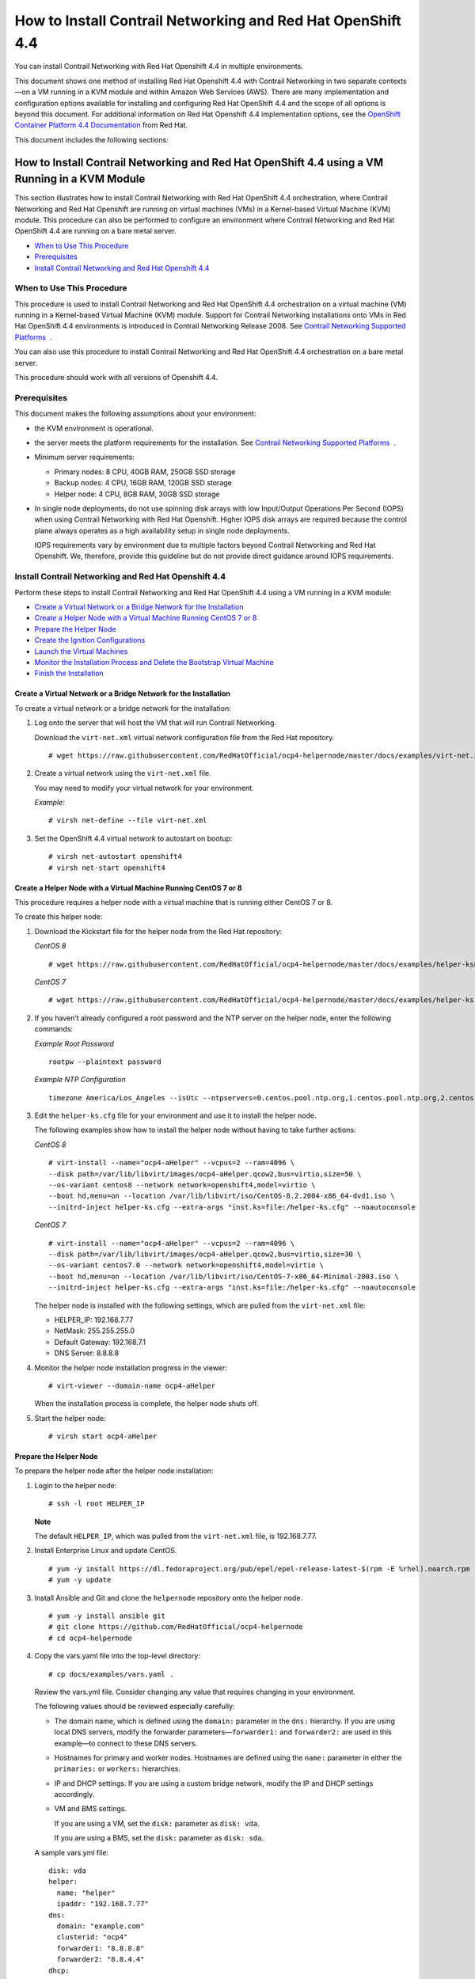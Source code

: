 .. _how-to-install-contrail-networking-and-red-hat-openshift-44:

How to Install Contrail Networking and Red Hat OpenShift 4.4
============================================================

 

.. raw:: html

   <div id="intro">

.. raw:: html

   <div class="mini-toc-intro">

You can install Contrail Networking with Red Hat Openshift 4.4 in
multiple environments.

This document shows one method of installing Red Hat Openshift 4.4 with
Contrail Networking in two separate contexts—on a VM running in a KVM
module and within Amazon Web Services (AWS). There are many
implementation and configuration options available for installing and
configuring Red Hat OpenShift 4.4 and the scope of all options is beyond
this document. For additional information on Red Hat Openshift 4.4
implementation options, see the `OpenShift Container Platform 4.4
Documentation <https://docs.openshift.com/container-platform/4.4/welcome/index.html>`__
from Red Hat.

This document includes the following sections:

.. raw:: html

   </div>

.. raw:: html

   </div>

.. _how-to-install-contrail-networking-and-red-hat-openshift-44-using-a-vm-running-in-a-kvm-module:

How to Install Contrail Networking and Red Hat OpenShift 4.4 using a VM Running in a KVM Module
-----------------------------------------------------------------------------------------------

.. raw:: html

   <div class="mini-toc-intro">

This section illustrates how to install Contrail Networking with Red Hat
OpenShift 4.4 orchestration, where Contrail Networking and Red Hat
Openshift are running on virtual machines (VMs) in a Kernel-based
Virtual Machine (KVM) module. This procedure can also be performed to
configure an environment where Contrail Networking and Red Hat OpenShift
4.4 are running on a bare metal server.

.. raw:: html

   </div>

-  `When to Use This
   Procedure <how-to-install-contrail-networking-openshift4.html#id-when-to-use-this-procedure-openshift44-kvm>`__

-  `Prerequisites <how-to-install-contrail-networking-openshift4.html#id-prerequisites-openshift44-kvm>`__

-  `Install Contrail Networking and Red Hat Openshift
   4.4 <how-to-install-contrail-networking-openshift4.html#id-installing-contrail-networking-openshift44-kvm>`__

When to Use This Procedure
~~~~~~~~~~~~~~~~~~~~~~~~~~

This procedure is used to install Contrail Networking and Red Hat
OpenShift 4.4 orchestration on a virtual machine (VM) running in a
Kernel-based Virtual Machine (KVM) module. Support for Contrail
Networking installations onto VMs in Red Hat OpenShift 4.4 environments
is introduced in Contrail Networking Release 2008. See `Contrail
Networking Supported
Platforms <https://www.juniper.net/documentation/en_US/release-independent/contrail/topics/reference/contrail-supported-platforms.pdf>`__  .

You can also use this procedure to install Contrail Networking and Red
Hat OpenShift 4.4 orchestration on a bare metal server.

This procedure should work with all versions of Openshift 4.4.

Prerequisites
~~~~~~~~~~~~~

This document makes the following assumptions about your environment:

-  the KVM environment is operational.

-  the server meets the platform requirements for the installation. See
   `Contrail Networking Supported
   Platforms <https://www.juniper.net/documentation/en_US/release-independent/contrail/topics/reference/contrail-supported-platforms.pdf>`__  .

-  Minimum server requirements:

   -  Primary nodes: 8 CPU, 40GB RAM, 250GB SSD storage

   -  Backup nodes: 4 CPU, 16GB RAM, 120GB SSD storage

   -  Helper node: 4 CPU, 8GB RAM, 30GB SSD storage

-  In single node deployments, do not use spinning disk arrays with low
   Input/Output Operations Per Second (IOPS) when using Contrail
   Networking with Red Hat Openshift. Higher IOPS disk arrays are
   required because the control plane always operates as a high
   availability setup in single node deployments.

   IOPS requirements vary by environment due to multiple factors beyond
   Contrail Networking and Red Hat Openshift. We, therefore, provide
   this guideline but do not provide direct guidance around IOPS
   requirements.

.. _install-contrail-networking-and-red-hat-openshift-44:

Install Contrail Networking and Red Hat Openshift 4.4
~~~~~~~~~~~~~~~~~~~~~~~~~~~~~~~~~~~~~~~~~~~~~~~~~~~~~

.. raw:: html

   <div class="mini-toc-intro">

Perform these steps to install Contrail Networking and Red Hat OpenShift
4.4 using a VM running in a KVM module:

.. raw:: html

   </div>

-  `Create a Virtual Network or a Bridge Network for the
   Installation <how-to-install-contrail-networking-openshift4.html#id-create-a-virtual-network>`__

-  `Create a Helper Node with a Virtual Machine Running CentOS 7 or
   8 <how-to-install-contrail-networking-openshift4.html#id-create-a-virtual-machine-running-red-hat-enterprise-linux-7-or-8>`__

-  `Prepare the Helper
   Node <how-to-install-contrail-networking-openshift4.html#id-prepare-the-helper-node>`__

-  `Create the Ignition
   Configurations <how-to-install-contrail-networking-openshift4.html#id-create-ignition-configurations>`__

-  `Launch the Virtual
   Machines <how-to-install-contrail-networking-openshift4.html#id-launch-the-virtual-machines>`__

-  `Monitor the Installation Process and Delete the Bootstrap Virtual
   Machine <how-to-install-contrail-networking-openshift4.html#id-monitoring-the-installation-process-and-deleting-the-bootstrap-virtual-machine>`__

-  `Finish the
   Installation <how-to-install-contrail-networking-openshift4.html#id-finish-the-installation>`__

Create a Virtual Network or a Bridge Network for the Installation
^^^^^^^^^^^^^^^^^^^^^^^^^^^^^^^^^^^^^^^^^^^^^^^^^^^^^^^^^^^^^^^^^

To create a virtual network or a bridge network for the installation:

1. Log onto the server that will host the VM that will run Contrail
   Networking.

   Download the ``virt-net.xml`` virtual network configuration file from
   the Red Hat repository.

   .. raw:: html

      <div id="jd0e106" class="sample" dir="ltr">

   .. raw:: html

      <div class="output" dir="ltr">

   ::

      # wget https://raw.githubusercontent.com/RedHatOfficial/ocp4-helpernode/master/docs/examples/virt-net.xml

   .. raw:: html

      </div>

   .. raw:: html

      </div>

2. Create a virtual network using the ``virt-net.xml`` file.

   You may need to modify your virtual network for your environment.

   *Example:*

   .. raw:: html

      <div id="jd0e120" class="sample" dir="ltr">

   .. raw:: html

      <div class="output" dir="ltr">

   ::

      # virsh net-define --file virt-net.xml

   .. raw:: html

      </div>

   .. raw:: html

      </div>

3. Set the OpenShift 4.4 virtual network to autostart on bootup:

   .. raw:: html

      <div id="jd0e126" class="sample" dir="ltr">

   .. raw:: html

      <div class="output" dir="ltr">

   ::

      # virsh net-autostart openshift4
      # virsh net-start openshift4

   .. raw:: html

      </div>

   .. raw:: html

      </div>

Create a Helper Node with a Virtual Machine Running CentOS 7 or 8
^^^^^^^^^^^^^^^^^^^^^^^^^^^^^^^^^^^^^^^^^^^^^^^^^^^^^^^^^^^^^^^^^

This procedure requires a helper node with a virtual machine that is
running either CentOS 7 or 8.

To create this helper node:

1. Download the Kickstart file for the helper node from the Red Hat
   repository:

   *CentOS 8*

   .. raw:: html

      <div id="jd0e146" class="sample" dir="ltr">

   .. raw:: html

      <div class="output" dir="ltr">

   ::

      # wget https://raw.githubusercontent.com/RedHatOfficial/ocp4-helpernode/master/docs/examples/helper-ks8.cfg -O helper-ks.cfg

   .. raw:: html

      </div>

   .. raw:: html

      </div>

   *CentOS 7*

   .. raw:: html

      <div id="jd0e152" class="sample" dir="ltr">

   .. raw:: html

      <div class="output" dir="ltr">

   ::

      # wget https://raw.githubusercontent.com/RedHatOfficial/ocp4-helpernode/master/docs/examples/helper-ks.cfg -O helper-ks.cfg

   .. raw:: html

      </div>

   .. raw:: html

      </div>

2. If you haven’t already configured a root password and the NTP server
   on the helper node, enter the following commands:

   *Example Root Password*

   .. raw:: html

      <div id="jd0e161" class="sample" dir="ltr">

   .. raw:: html

      <div class="output" dir="ltr">

   ::

      rootpw --plaintext password

   .. raw:: html

      </div>

   .. raw:: html

      </div>

   *Example NTP Configuration*

   .. raw:: html

      <div id="jd0e169" class="sample" dir="ltr">

   .. raw:: html

      <div class="output" dir="ltr">

   ::

      timezone America/Los_Angeles --isUtc --ntpservers=0.centos.pool.ntp.org,1.centos.pool.ntp.org,2.centos.pool.ntp.org,3.centos.pool.ntp.org

   .. raw:: html

      </div>

   .. raw:: html

      </div>

3. Edit the ``helper-ks.cfg`` file for your environment and use it to
   install the helper node.

   The following examples show how to install the helper node without
   having to take further actions:

   *CentOS 8*

   .. raw:: html

      <div id="jd0e183" class="sample" dir="ltr">

   .. raw:: html

      <div class="output" dir="ltr">

   ::

      # virt-install --name="ocp4-aHelper" --vcpus=2 --ram=4096 \
      --disk path=/var/lib/libvirt/images/ocp4-aHelper.qcow2,bus=virtio,size=50 \
      --os-variant centos8 --network network=openshift4,model=virtio \
      --boot hd,menu=on --location /var/lib/libvirt/iso/CentOS-8.2.2004-x86_64-dvd1.iso \
      --initrd-inject helper-ks.cfg --extra-args "inst.ks=file:/helper-ks.cfg" --noautoconsole

   .. raw:: html

      </div>

   .. raw:: html

      </div>

   *CentOS 7*

   .. raw:: html

      <div id="jd0e189" class="sample" dir="ltr">

   .. raw:: html

      <div class="output" dir="ltr">

   ::

      # virt-install --name="ocp4-aHelper" --vcpus=2 --ram=4096 \
      --disk path=/var/lib/libvirt/images/ocp4-aHelper.qcow2,bus=virtio,size=30 \
      --os-variant centos7.0 --network network=openshift4,model=virtio \
      --boot hd,menu=on --location /var/lib/libvirt/iso/CentOS-7-x86_64-Minimal-2003.iso \
      --initrd-inject helper-ks.cfg --extra-args "inst.ks=file:/helper-ks.cfg" --noautoconsole

   .. raw:: html

      </div>

   .. raw:: html

      </div>

   The helper node is installed with the following settings, which are
   pulled from the ``virt-net.xml`` file:

   -  HELPER_IP: 192.168.7.77

   -  NetMask: 255.255.255.0

   -  Default Gateway: 192.168.7.1

   -  DNS Server: 8.8.8.8

4. Monitor the helper node installation progress in the viewer:

   .. raw:: html

      <div id="jd0e221" class="sample" dir="ltr">

   .. raw:: html

      <div class="output" dir="ltr">

   ::

      # virt-viewer --domain-name ocp4-aHelper

   .. raw:: html

      </div>

   .. raw:: html

      </div>

   When the installation process is complete, the helper node shuts off.

5. Start the helper node:

   .. raw:: html

      <div id="jd0e229" class="sample" dir="ltr">

   .. raw:: html

      <div class="output" dir="ltr">

   ::

      # virsh start ocp4-aHelper

   .. raw:: html

      </div>

   .. raw:: html

      </div>

Prepare the Helper Node
^^^^^^^^^^^^^^^^^^^^^^^

To prepare the helper node after the helper node installation:

1. Login to the helper node:

   .. raw:: html

      <div id="jd0e244" class="sample" dir="ltr">

   .. raw:: html

      <div class="output" dir="ltr">

   ::

      # ssh -l root HELPER_IP

   .. raw:: html

      </div>

   .. raw:: html

      </div>

   **Note**

   The default ``HELPER_IP``, which was pulled from the ``virt-net.xml``
   file, is 192.168.7.77.

2. Install Enterprise Linux and update CentOS.

   .. raw:: html

      <div id="jd0e261" class="sample" dir="ltr">

   .. raw:: html

      <div class="output" dir="ltr">

   ::

      # yum -y install https://dl.fedoraproject.org/pub/epel/epel-release-latest-$(rpm -E %rhel).noarch.rpm
      # yum -y update

   .. raw:: html

      </div>

   .. raw:: html

      </div>

3. Install Ansible and Git and clone the ``helpernode`` repository onto
   the helper node.

   .. raw:: html

      <div id="jd0e270" class="sample" dir="ltr">

   .. raw:: html

      <div class="output" dir="ltr">

   ::

      # yum -y install ansible git
      # git clone https://github.com/RedHatOfficial/ocp4-helpernode
      # cd ocp4-helpernode

   .. raw:: html

      </div>

   .. raw:: html

      </div>

4. Copy the vars.yaml file into the top-level directory:

   .. raw:: html

      <div id="jd0e276" class="sample" dir="ltr">

   .. raw:: html

      <div class="output" dir="ltr">

   ::

      # cp docs/examples/vars.yaml .

   .. raw:: html

      </div>

   .. raw:: html

      </div>

   Review the vars.yml file. Consider changing any value that requires
   changing in your environment.

   The following values should be reviewed especially carefully:

   -  The domain name, which is defined using the ``domain:`` parameter
      in the ``dns:`` hierarchy. If you are using local DNS servers,
      modify the forwarder parameters—``forwarder1:`` and
      ``forwarder2:`` are used in this example—to connect to these DNS
      servers.

   -  Hostnames for primary and worker nodes. Hostnames are defined
      using the ``name:`` parameter in either the ``primaries:`` or
      ``workers:`` hierarchies.

   -  IP and DHCP settings. If you are using a custom bridge network,
      modify the IP and DHCP settings accordingly.

   -  VM and BMS settings.

      If you are using a VM, set the ``disk:`` parameter as
      ``disk: vda``.

      If you are using a BMS, set the ``disk:`` parameter as
      ``disk: sda``.

   A sample vars.yml file:

   .. raw:: html

      <div id="jd0e335" class="sample" dir="ltr">

   .. raw:: html

      <div class="output" dir="ltr">

   ::

      disk: vda
      helper:
        name: "helper"
        ipaddr: "192.168.7.77"
      dns:
        domain: "example.com"
        clusterid: "ocp4"
        forwarder1: "8.8.8.8"
        forwarder2: "8.8.4.4"
      dhcp:
        router: "192.168.7.1"
        bcast: "192.168.7.255"
        netmask: "255.255.255.0"
        poolstart: "192.168.7.10"
        poolend: "192.168.7.30"
        ipid: "192.168.7.0"
        netmaskid: "255.255.255.0"
      bootstrap:
        name: "bootstrap"
        ipaddr: "192.168.7.20"
        macaddr: "52:54:00:60:72:67"
      masters:
        - name: "master0"
          ipaddr: "192.168.7.21"
          macaddr: "52:54:00:e7:9d:67"
        - name: "master1"
          ipaddr: "192.168.7.22"
          macaddr: "52:54:00:80:16:23"
        - name: "master2"
          ipaddr: "192.168.7.23"
          macaddr: "52:54:00:d5:1c:39"
      workers:
        - name: "worker0"
          ipaddr: "192.168.7.11"
          macaddr: "52:54:00:f4:26:a1"
        - name: "worker1"
          ipaddr: "192.168.7.12"
          macaddr: "52:54:00:82:90:00"

   .. raw:: html

      </div>

   .. raw:: html

      </div>

5. Review the ``vars/main.yml`` file to ensure the file reflects the
   correct version of Red Hat OpenShift. If you need to change the Red
   Hat Openshift version in the file, change it.

   In the following sample ``main.yml`` file, Red Hat Openshift 4.4.21
   is installed:

   .. raw:: html

      <div id="jd0e349" class="sample" dir="ltr">

   .. raw:: html

      <div class="output" dir="ltr">

   ::

      ssh_gen_key: true
      install_filetranspiler: false
      staticips: false
      force_ocp_download: false
      ocp_bios: "https://mirror.openshift.com/pub/openshift-v4/dependencies/rhcos/4.4/latest/rhcos-4.4.17-x86_64-metal.x86_64.raw.gz"
      ocp_initramfs: "https://mirror.openshift.com/pub/openshift-v4/dependencies/rhcos/4.4/latest/rhcos-4.4.17-x86_64-installer-initramfs.x86_64.img"
      ocp_install_kernel: "https://mirror.openshift.com/pub/openshift-v4/dependencies/rhcos/4.4/latest/rhcos-4.4.17-x86_64-installer-kernel-x86_64"
      ocp_client: "https://mirror.openshift.com/pub/openshift-v4/clients/ocp/stable-4.4/openshift-client-linux.tar.gz"
      ocp_installer: "https://mirror.openshift.com/pub/openshift-v4/clients/ocp/stable-4.4/openshift-install-linux.tar.gz"
      helm_source: "https://get.helm.sh/helm-v3.2.4-linux-amd64.tar.gz"
      chars: (\\_|\\$|\\\|\\/|\\=|\\)|\\(|\\&|\\^|\\%|\\$|\\#|\\@|\\!|\\*)
      ppc64le: false
      chronyconfig:
        enabled: false
      setup_registry:
        deploy: false
        autosync_registry: false
        registry_image: docker.io/library/registry:2
        local_repo: "ocp4/openshift4"
        product_repo: "openshift-release-dev"
        release_name: "ocp-release"
        release_tag: "4.4.21-x86_64"

   .. raw:: html

      </div>

   .. raw:: html

      </div>

6. Run the playbook to setup the helper node:

   .. raw:: html

      <div id="jd0e355" class="sample" dir="ltr">

   .. raw:: html

      <div class="output" dir="ltr">

   ::

      # ansible-playbook -e @vars.yaml tasks/main.yml

   .. raw:: html

      </div>

   .. raw:: html

      </div>

7. After the playbook is run, gather information about your environment
   and confirm that all services are active and running:

   .. raw:: html

      <div id="jd0e361" class="sample" dir="ltr">

   .. raw:: html

      <div class="output" dir="ltr">

   ::

      # /usr/local/bin/helpernodecheck services
      Status of services:
      ===================
      Status of dhcpd svc         ->    Active: active (running) since Mon 2020-09-28 05:40:10 EDT; 33min ago
      Status of named svc         ->    Active: active (running) since Mon 2020-09-28 05:40:08 EDT; 33min ago
      Status of haproxy svc   ->    Active: active (running) since Mon 2020-09-28 05:40:08 EDT; 33min ago
      Status of httpd svc         ->    Active: active (running) since Mon 2020-09-28 05:40:10 EDT; 33min ago
      Status of tftp svc      ->    Active: active (running) since Mon 2020-09-28 06:13:34 EDT; 1s ago
      Unit local-registry.service could not be found.
      Status of local-registry svc        ->

   .. raw:: html

      </div>

   .. raw:: html

      </div>

Create the Ignition Configurations
^^^^^^^^^^^^^^^^^^^^^^^^^^^^^^^^^^

To create Ignition configurations:

1.  On your hypervisor and helper nodes, check that your NTP server is
    properly configured in the ``/etc/chrony.conf`` file:

    .. raw:: html

       <div id="jd0e382" class="sample" dir="ltr">

    .. raw:: html

       <div class="output" dir="ltr">

    ::

       chronyc tracking

    .. raw:: html

       </div>

    .. raw:: html

       </div>

    The installation fails with a
    ``X509: certificate has expired or is not yet valid`` message when
    NTP is not properly configured.

2.  Create a location to store your pull secret objects:

    .. raw:: html

       <div id="jd0e393" class="sample" dir="ltr">

    .. raw:: html

       <div class="output" dir="ltr">

    ::

       # mkdir -p ~/.openshift

    .. raw:: html

       </div>

    .. raw:: html

       </div>

3.  From `Get Started with Openshift <https://www.openshift.com/try>`__
    website, download your pull secret and save it in the
    ``~/.openshift/pull-secret`` directory.

    .. raw:: html

       <div id="jd0e405" class="sample" dir="ltr">

    .. raw:: html

       <div class="output" dir="ltr">

    ::

       # ls -1 ~/.openshift/pull-secret
       /root/.openshift/pull-secret

    .. raw:: html

       </div>

    .. raw:: html

       </div>

4.  An SSH key is created for you in the ``~/.ssh/helper_rsa`` directory
    after completing the previous step. You can use this key or create a
    unique key for authentication.

    .. raw:: html

       <div id="jd0e414" class="sample" dir="ltr">

    .. raw:: html

       <div class="output" dir="ltr">

    ::

       # ls -1 ~/.ssh/helper_rsa
       /root/.ssh/helper_rsa

    .. raw:: html

       </div>

    .. raw:: html

       </div>

5.  Create an installation directory.

    .. raw:: html

       <div id="jd0e420" class="sample" dir="ltr">

    .. raw:: html

       <div class="output" dir="ltr">

    ::

       # mkdir ~/ocp4
       # cd ~/ocp4

    .. raw:: html

       </div>

    .. raw:: html

       </div>

6.  Create an install-config.yaml file.

    An example file:

    .. raw:: html

       <div id="jd0e428" class="sample" dir="ltr">

    .. raw:: html

       <div class="output" dir="ltr">

    ::

       # cat <<EOF > install-config.yaml
       apiVersion: v1
       baseDomain: example.com
       compute:
       - hyperthreading: Disabled
         name: worker
         replicas: 0
       controlPlane:
         hyperthreading: Disabled
         name: master
         replicas: 3
       metadata:
         name: ocp4
       networking:
         clusterNetworks:
         - cidr: 10.254.0.0/16
           hostPrefix: 24
         networkType: Contrail
         serviceNetwork:
         - 172.30.0.0/16
       platform:
         none: {}
       pullSecret: '$(< ~/.openshift/pull-secret)'
       sshKey: '$(< ~/.ssh/helper_rsa.pub)'
       EOF

    .. raw:: html

       </div>

    .. raw:: html

       </div>

7.  Create the installation manifests:

    .. raw:: html

       <div id="jd0e434" class="sample" dir="ltr">

    .. raw:: html

       <div class="output" dir="ltr">

    ::

       # openshift-install create manifests

    .. raw:: html

       </div>

    .. raw:: html

       </div>

8.  Set the mastersSchedulable: variable to false in the
    ``manifests/cluster-scheduler-02-config.yml`` file.

    .. raw:: html

       <div id="jd0e449" class="sample" dir="ltr">

    .. raw:: html

       <div class="output" dir="ltr">

    ::

       # sed -i 's/mastersSchedulable: true/mastersSchedulable: false/g' manifests/cluster-scheduler-02-config.yml

    .. raw:: html

       </div>

    .. raw:: html

       </div>

    A sample cluster-scheduler-02-config.yml file after this
    configuration change:

    .. raw:: html

       <div id="jd0e457" class="sample" dir="ltr">

    .. raw:: html

       <div class="output" dir="ltr">

    ::

       # cat manifests/cluster-scheduler-02-config.yml
       apiVersion: config.openshift.io/v1
       kind: Scheduler
       metadata:
         creationTimestamp: null
         name: cluster
       spec:
         mastersSchedulable: false
         policy:
           name: ""
       status: {}

    .. raw:: html

       </div>

    .. raw:: html

       </div>

    This configuration change is needed to prevent pods from being
    scheduled on control plane machines.

9.  Clone the contrail operator repository:

    .. raw:: html

       <div id="jd0e465" class="sample" dir="ltr">

    .. raw:: html

       <div class="output" dir="ltr">

    ::

       # git clone https://github.com/Juniper/contrail-operator.git
       # git checkout R2008

    .. raw:: html

       </div>

    .. raw:: html

       </div>

10. Create the Contrail operator configuration file.

    Example:

    .. raw:: html

       <div id="jd0e473" class="sample" dir="ltr">

    .. raw:: html

       <div class="output" dir="ltr">

    ::

       # cat <<EOF > config_contrail_operator.yaml
       CONTRAIL_VERSION=2008.121
       CONTRAIL_REGISTRY=hub.juniper.net/contrail
       DOCKER_CONFIG=<this_needs_to_be_generated>
       EOF

    .. raw:: html

       </div>

    .. raw:: html

       </div>

    where:

    -  ``CONTRAIL_VERSION`` is the Contrail Networking container tag of
       the version of Contrail Networking that you are downloading.

       This procedure is initially supported in Contrail Networking
       Release 2008. You can obtain the Contrail Networking container
       tags for all Contrail Networking 20 releases in `README Access to
       Contrail Networking Registry
       20XX </documentation/en_US/contrail20/information-products/topic-collections/release-notes/readme-contrail-20.pdf>`__  .

    -  ``CONTRAIL_REGISTRY`` is the path to the container registry. The
       default Juniper Contrail Container Registry contains the files
       needed for this installation and is located at
       ``hub.juniper.net/contrail``.

       If needed, email contrail-registry@juniper.net to obtain your
       username and password credentials to access the Contrail
       Container registry.

    -  ``DOCKER_CONFIG`` is the registry secret credential. Set the
       ``DOCKER_CONFIG`` to registry secret with proper data in base64.

       **Note**

       You can create base64 encoded values using a script. See
       `DOCKER_CONFIG
       generate <https://github.com/Juniper/contrail-operator/tree/master/deploy/openshift/tools/docker-config-generate>`__.

       To start the script:

       .. raw:: html

          <div id="jd0e518" class="sample" dir="ltr">

       .. raw:: html

          <div class="output" dir="ltr">

       ::

          # ./contrail-operator/deploy/openshift/tools/docker-config-generate/generate-docker-config.sh

       .. raw:: html

          </div>

       .. raw:: html

          </div>

       You can copy output generated from the script and use it as the
       ``DOCKER_CONFIG`` value in this file.

11. Install Contrail manifests:

    .. raw:: html

       <div id="jd0e529" class="sample" dir="ltr">

    .. raw:: html

       <div class="output" dir="ltr">

    ::

       # ./contrail-operator/deploy/openshift/install-manifests.sh --dir ./ --config ./config_contrail_operator.yaml

    .. raw:: html

       </div>

    .. raw:: html

       </div>

12. If your environment has to use a specific NTP server, set the
    environment using the steps in the `Openshift 4.x Chrony
    Configuration <https://github.com/Juniper/contrail-operator/blob/R2008/deploy/openshift/docs/chrony-ntp-configuration.md>`__
    document.

13. Generate the Ignition configurations:

    .. raw:: html

       <div id="jd0e541" class="sample" dir="ltr">

    .. raw:: html

       <div class="output" dir="ltr">

    ::

       # openshift-install create ignition-configs

    .. raw:: html

       </div>

    .. raw:: html

       </div>

14. Copy the Ignition files in the Ignition directory for the webserver:

    .. raw:: html

       <div id="jd0e547" class="sample" dir="ltr">

    .. raw:: html

       <div class="output" dir="ltr">

    ::

       # cp ~/ocp4/*.ign /var/www/html/ignition/
       # restorecon -vR /var/www/html/
       # restorecon -vR /var/lib/tftpboot/
       # chmod o+r /var/www/html/ignition/*.ign

    .. raw:: html

       </div>

    .. raw:: html

       </div>

Launch the Virtual Machines
^^^^^^^^^^^^^^^^^^^^^^^^^^^

To launch the virtual machines:

1. From the hypervisor, use PXE booting to launch the virtual machine or
   machines. If you are using a bare metal server, use PXE booting to
   boot the servers.

2. Launch the bootstrap virtual machine:

   .. raw:: html

      <div id="jd0e565" class="sample" dir="ltr">

   .. raw:: html

      <div class="output" dir="ltr">

   ::

      # virt-install --pxe --network bridge=openshift4 --mac=52:54:00:60:72:67 --name ocp4-bootstrap --ram=8192 --vcpus=4 --os-variant rhel8.0 --disk path=/var/lib/libvirt/images/ocp4-bootstrap.qcow2,size=120 --vnc

   .. raw:: html

      </div>

   .. raw:: html

      </div>

   The following actions occur as a result of this step:

   -  a bootstrap node virtual machine is created.

   -  the bootstrap node VM is connected to the PXE server. The PXE
      server is our helper node.

   -  an IP address is assigned from DHCP.

   -  A Red Hat Enterprise Linux CoreOS (RHCOS) image is downloaded from
      the HTTP server.

   The ignition file is embedded at the end of the installation process.

3. Use SSH to run the helper RSA:

   .. raw:: html

      <div id="jd0e588" class="sample" dir="ltr">

   .. raw:: html

      <div class="output" dir="ltr">

   ::

      # ssh -i ~/.ssh/helper_rsa core@192.168.7.20

   .. raw:: html

      </div>

   .. raw:: html

      </div>

4. Review the logs:

   .. raw:: html

      <div id="jd0e594" class="sample" dir="ltr">

   .. raw:: html

      <div class="output" dir="ltr">

   ::

      journalctl -f

   .. raw:: html

      </div>

   .. raw:: html

      </div>

5. On the bootstrap node, a temporary etcd and bootkube is created.

   You can monitor these services when they are running by entering the
   sudo crictl ps command.

   .. raw:: html

      <div id="jd0e605" class="sample" dir="ltr">

   .. raw:: html

      <div class="output" dir="ltr">

   ::

      [core@bootstrap ~]$ sudo crictl ps
      CONTAINER      IMAGE         CREATED             STATE    NAME                            POD ID
      33762f4a23d7d  976cc3323...  54 seconds ago      Running  manager                         29a...
      ad6f2453d7a16  86694d2cd...  About a minute ago  Running  kube-apiserver-insecure-readyz  4cd...
      3bbdf4176882f  quay.io/...   About a minute ago  Running  kube-scheduler                  b3e...
      57ad52023300e  quay.io/...   About a minute ago  Running  kube-controller-manager         596...
      a1dbe7b8950da  quay.io/...   About a minute ago  Running  kube-apiserver                  4cd...
      5aa7a59a06feb  quay.io/...   About a minute ago  Running  cluster-version-operator        3ab...
      ca45790f4a5f6  099c2a...     About a minute ago  Running  etcd-metrics                    081...
      e72fb8aaa1606  quay.io/...   About a minute ago  Running  etcd-member                     081...
      ca56bbf2708f7  1ac19399...   About a minute ago  Running  machine-config-server           c11...

   .. raw:: html

      </div>

   .. raw:: html

      </div>

   **Note**

   Output modified for readability.

6. From the hypervisor, launch the VMs on the primary nodes:

   .. raw:: html

      <div id="jd0e617" class="sample" dir="ltr">

   .. raw:: html

      <div class="output" dir="ltr">

   ::

      # virt-install --pxe --network bridge=openshift4 --mac=52:54:00:e7:9d:67 --name ocp4-master0 --ram=40960 --vcpus=8 --os-variant rhel8.0 --disk path=/var/lib/libvirt/images/ocp4-master0.qcow2,size=250 --vnc
      # virt-install --pxe --network bridge=openshift4 --mac=52:54:00:80:16:23 --name ocp4-master1 --ram=40960 --vcpus=8 --os-variant rhel8.0 --disk path=/var/lib/libvirt/images/ocp4-master1.qcow2,size=250 --vnc
      # virt-install --pxe --network bridge=openshift4 --mac=52:54:00:d5:1c:39 --name ocp4-master2 --ram=40960 --vcpus=8 --os-variant rhel8.0 --disk path=/var/lib/libvirt/images/ocp4-master2.qcow2,size=250 --vnc

   .. raw:: html

      </div>

   .. raw:: html

      </div>

   You can login to the primary nodes from the helper node after the
   primary nodes have been provisioned:

   .. raw:: html

      <div id="jd0e622" class="sample" dir="ltr">

   .. raw:: html

      <div class="output" dir="ltr">

   ::

      # ssh -i ~/.ssh/helper_rsa core@192.168.7.21
      # ssh -i ~/.ssh/helper_rsa core@192.168.7.22
      # ssh -i ~/.ssh/helper_rsa core@192.168.7.23

   .. raw:: html

      </div>

   .. raw:: html

      </div>

   Enter the sudo crictl ps at any point to monitor pod creation as the
   VMs are launching.

Monitor the Installation Process and Delete the Bootstrap Virtual Machine
^^^^^^^^^^^^^^^^^^^^^^^^^^^^^^^^^^^^^^^^^^^^^^^^^^^^^^^^^^^^^^^^^^^^^^^^^

To monitor the installation process:

1. From the helper node, navigate to the ``~/ocp4`` directory.

2. Track the install process log:

   .. raw:: html

      <div id="jd0e648" class="sample" dir="ltr">

   .. raw:: html

      <div class="output" dir="ltr">

   ::

      # openshift-install wait-for bootstrap-complete --log-level debug

   .. raw:: html

      </div>

   .. raw:: html

      </div>

   Look for the ``DEBUG Bootstrap status: complete`` and the
   ``INFO It is now safe to remove the bootstrap resources`` messages to
   confirm that the installation is complete.

   .. raw:: html

      <div id="jd0e659" class="sample" dir="ltr">

   .. raw:: html

      <div class="output" dir="ltr">

   ::

      INFO Waiting up to 30m0s for the Kubernetes API at https://api.ocp4.example.com:6443...
      INFO API v1.13.4+838b4fa up
      INFO Waiting up to 30m0s for bootstrapping to complete...
      DEBUG Bootstrap status: complete
      INFO It is now safe to remove the bootstrap resources

   .. raw:: html

      </div>

   .. raw:: html

      </div>

   Do not proceed to the next step until you see these messages.

3. From the hypervisor, delete the bootstrap VM and launch the worker
   nodes.

   .. raw:: html

      <div id="jd0e672" class="sample" dir="ltr">

   .. raw:: html

      <div class="output" dir="ltr">

   ::

      # virt-install --pxe --network bridge=openshift4 --mac=52:54:00:f4:26:a1 --name ocp4-worker0 --ram=16384 --vcpus=4 --os-variant rhel8.0 --disk path=/var/lib/libvirt/images/ocp4-worker0.qcow2,size=120 --vnc

      # virt-install --pxe --network bridge=openshift4 --mac=52:54:00:82:90:00 --name ocp4-worker1 --ram=16384 --vcpus=4 --os-variant rhel8.0 --disk path=/var/lib/libvirt/images/ocp4-worker1.qcow2,size=120 --vnc

   .. raw:: html

      </div>

   .. raw:: html

      </div>

Finish the Installation
^^^^^^^^^^^^^^^^^^^^^^^

To finish the installation:

1. Login to your Kubernetes cluster:

   .. raw:: html

      <div id="jd0e687" class="sample" dir="ltr">

   .. raw:: html

      <div class="output" dir="ltr">

   ::

      # export KUBECONFIG=/root/ocp4/auth/kubeconfig

   .. raw:: html

      </div>

   .. raw:: html

      </div>

2. Your installation might be waiting for worker nodes to approve the
   certificate signing request (CSR). The machineconfig node approval
   operator typically handles CSR approval.

   CSR approval, however, sometimes has to be performed manually.

   To check pending CSRs:

   .. raw:: html

      <div id="jd0e697" class="sample" dir="ltr">

   .. raw:: html

      <div class="output" dir="ltr">

   ::

      # oc get csr

   .. raw:: html

      </div>

   .. raw:: html

      </div>

   To approve all pending CSRs:

   .. raw:: html

      <div id="jd0e702" class="sample" dir="ltr">

   .. raw:: html

      <div class="output" dir="ltr">

   ::

      # oc get csr -o go-template='{{range .items}}{{if not .status}}{{.metadata.name}}{{"\n"}}{{end}}{{end}}' | xargs oc adm certificate approve

   .. raw:: html

      </div>

   .. raw:: html

      </div>

   You may have to approve all pending CSRs multiple times, depending on
   the number of worker nodes in your environment and other factors.

   To monitor incoming CSRs:

   .. raw:: html

      <div id="jd0e709" class="sample" dir="ltr">

   .. raw:: html

      <div class="output" dir="ltr">

   ::

      # watch -n5 oc get csr

   .. raw:: html

      </div>

   .. raw:: html

      </div>

   Do not move to the next step until incoming CSRs have stopped.

3. Set your cluster management state to ``Managed``:

   .. raw:: html

      <div id="jd0e720" class="sample" dir="ltr">

   .. raw:: html

      <div class="output" dir="ltr">

   ::

      # oc patch configs.imageregistry.operator.openshift.io cluster --type merge --patch '{"spec":{"managementState":"Managed"}}'

   .. raw:: html

      </div>

   .. raw:: html

      </div>

4. Setup your registry storage.

   For most environments, see `Configuring registry storage for bare
   metal <https://docs.openshift.com/container-platform/4.5/installing/installing_bare_metal/installing-bare-metal.html#registry-configuring-storage-baremetal_installing-bare-metal>`__
   in the Red Hat Openshift documentation.

   For proof of concept labs and other smaller environments, you can set
   storage to ``emptyDir``.

   .. raw:: html

      <div id="jd0e736" class="sample" dir="ltr">

   .. raw:: html

      <div class="output" dir="ltr">

   ::

      # oc patch configs.imageregistry.operator.openshift.io cluster --type merge --patch '{"spec":{"storage":{"emptyDir":{}}}}'

   .. raw:: html

      </div>

   .. raw:: html

      </div>

5. If you need to make the registry accessible:

   .. raw:: html

      <div id="jd0e742" class="sample" dir="ltr">

   .. raw:: html

      <div class="output" dir="ltr">

   ::

      # oc patch configs.imageregistry.operator.openshift.io/cluster --type merge -p '{"spec":{"defaultRoute":true}}'

   .. raw:: html

      </div>

   .. raw:: html

      </div>

6. Wait for the installation to finish:

   .. raw:: html

      <div id="jd0e748" class="sample" dir="ltr">

   .. raw:: html

      <div class="output" dir="ltr">

   ::

      # openshift-install wait-for install-complete
      INFO Waiting up to 30m0s for the cluster at https://api.ocp4.example.com:6443 to initialize...
      INFO Waiting up to 10m0s for the openshift-console route to be created...
      INFO Install complete!
      INFO To access the cluster as the system:admin user when using 'oc', run 'export KUBECONFIG=/root/ocp4/auth/kubeconfig'
      INFO Access the OpenShift web-console here: https://console-openshift-console.apps.ocp4.example.com
      INFO Login to the console with user: kubeadmin, password: XXX-XXXX-XXXX-XXXX

   .. raw:: html

      </div>

   .. raw:: html

      </div>

7. Add a user to the cluster. See `How to Add a User After Completing
   the
   Installation <how-to-install-contrail-networking-openshift4.html#id-add-a-user>`__.

.. _how-to-install-contrail-networking-and-red-hat-openshift-44-on-amazon-web-services:

How to Install Contrail Networking and Red Hat OpenShift 4.4 on Amazon Web Services
-----------------------------------------------------------------------------------

.. raw:: html

   <div class="mini-toc-intro">

Follow these procedures to install Contrail Networking and Red Hat
Openshift 4.4 on Amazon Web Services (AWS):

.. raw:: html

   </div>

-  `When to Use This
   Procedure <how-to-install-contrail-networking-openshift4.html#id-when-to-use-this-procedure-openshift44-aws>`__

-  `Prerequisites <how-to-install-contrail-networking-openshift4.html#id-prerequisites-openshift44-aws>`__

-  `Configure
   DNS <how-to-install-contrail-networking-openshift4.html#id-configure-dns>`__

-  `Configure AWS
   Credentials <how-to-install-contrail-networking-openshift4.html#id-configure-aws-credentials>`__

-  `Download the OpenShift Installer and the Command Line
   Tools <how-to-install-contrail-networking-openshift4.html#id-download-the-openshift-installer-and-the-command-line-tools>`__

-  `Deploy the
   Cluster <how-to-install-contrail-networking-openshift4.html#id-deploy-the-cluster>`__

.. _when-to-use-this-procedure-1:

When to Use This Procedure
~~~~~~~~~~~~~~~~~~~~~~~~~~

This procedure is used to install Contrail Networking and Red Hat
OpenShift 4.4 orchestration in AWS. Support for Contrail Networking and
Red Hat OpenShift 4.4 environments is introduced in Contrail Networking
Release 2008. See `Contrail Networking Supported
Platforms <https://www.juniper.net/documentation/en_US/release-independent/contrail/topics/reference/contrail-supported-platforms.pdf>`__  .

.. _prerequisites-1:

Prerequisites
~~~~~~~~~~~~~

This document makes the following assumptions about your environment:

-  the server meets the platform requirements for the installation. See
   `Contrail Networking Supported
   Platforms <https://www.juniper.net/documentation/en_US/release-independent/contrail/topics/reference/contrail-supported-platforms.pdf>`__  .

Configure DNS
~~~~~~~~~~~~~

A DNS zone must be created and available in Route 53 for your AWS
account before starting this installation. You must also register a
domain for your Contrail cluster in AWS Route 53. All entries created in
AWS Route 53 are expected to be resolvable from the nodes in the
Contrail cluster.

For information on configuring DNS zones in AWS Route 53, see the
``Amazon Route 53 Developer Guide`` from AWS.

Configure AWS Credentials
~~~~~~~~~~~~~~~~~~~~~~~~~

The installer used in this procedure creates multiple resources in AWS
that are needed to run your cluster. These resources include Elastic
Compute Cloud (EC2) instances, Virtual Private Clouds (VPCs), security
groups, IAM roles, and other necessary network building blocks.

AWS credentials are needed to access these resources and should be
configured before starting this installation.

To configure AWS credentials, see the `Configuration and credential file
settings <https://docs.aws.amazon.com/cli/latest/userguide/cli-configure-files.html>`__
section of the `AWS Command Line Interface User
Guide <https://docs.aws.amazon.com/cli/latest/userguide/cli-chap-welcome.html>`__
from AWS.

Download the OpenShift Installer and the Command Line Tools
~~~~~~~~~~~~~~~~~~~~~~~~~~~~~~~~~~~~~~~~~~~~~~~~~~~~~~~~~~~

To download the installer and the command line tools:

1. Check which versions of the OpenShift installer are available:

   .. raw:: html

      <div id="jd0e846" class="sample" dir="ltr">

   .. raw:: html

      <div class="output" dir="ltr">

   ::

      $ curl -s https://mirror.openshift.com/pub/openshift-v4/clients/ocp/ | \
        awk '{print $5}'| \
        grep -o '4.[0-9].[0-9]*' | \
        uniq | \
        sort | \
        column

   .. raw:: html

      </div>

   .. raw:: html

      </div>

2. Set the version and download the OpenShift installer and the CLI
   tool.

   In this example output, the Openshift version is 4.4.20.

   .. raw:: html

      <div id="jd0e854" class="sample" dir="ltr">

   .. raw:: html

      <div class="output" dir="ltr">

   ::

      $ VERSION=4.4.20
      $ wget https://mirror.openshift.com/pub/openshift-v4/clients/ocp/$VERSION/openshift-install-mac-$VERSION.tar.gz
      $ wget https://mirror.openshift.com/pub/openshift-v4/clients/ocp/$VERSION/openshift-client-mac-$VERSION.tar.gz

      $ tar -xvzf openshift-install-mac-4.4.20.tar.gz -C /usr/local/bin
      $ tar -xvzf openshift-client-mac-4.4.20.tar.gz -C /usr/local/bin

      $ openshift-install version
      $ oc version
      $ kubectl version

   .. raw:: html

      </div>

   .. raw:: html

      </div>

Deploy the Cluster
~~~~~~~~~~~~~~~~~~

To deploy the cluster:

1.  Generate an SSH private key and add it to the agent:

    .. raw:: html

       <div id="jd0e869" class="sample" dir="ltr">

    .. raw:: html

       <div class="output" dir="ltr">

    ::

       $ ssh-keygen -b 4096 -t rsa -f ~/.ssh/id_rsa -N ""

    .. raw:: html

       </div>

    .. raw:: html

       </div>

2.  Create a working folder:

    In this example, a working folder named ``aws-ocp4`` is created and
    the user is then moved into the new directory.

    .. raw:: html

       <div id="jd0e880" class="sample" dir="ltr">

    .. raw:: html

       <div class="output" dir="ltr">

    ::

       $ mkdir ~/aws-ocp4 ; cd ~/aws-ocp4

    .. raw:: html

       </div>

    .. raw:: html

       </div>

3.  Create an installation configuration file. See `Creating the
    installation configuration
    file <https://docs.openshift.com/container-platform/4.5/installing/installing_aws/installing-aws-customizations.html#installation-initializing_installing-aws-customizations>`__
    section of the `Installing a cluster on AWS with
    customizations <https://docs.openshift.com/container-platform/4.5/installing/installing_aws/installing-aws-customizations.html>`__
    document from Red Hat OpenShift.

    .. raw:: html

       <div id="jd0e892" class="sample" dir="ltr">

    .. raw:: html

       <div class="output" dir="ltr">

    ::

       $ openshift-install create install-config

    .. raw:: html

       </div>

    .. raw:: html

       </div>

    An ``install-config.yaml`` file needs to be created and added to the
    current directory. A sample ``install-config.yaml`` file is provided
    below.

    Be aware of the following factors while creating the
    ``install-config.yaml`` file:

    -  The ``networkType`` field is usually set as ``OpenShiftSDN`` in
       the YAML file by default.

       For configuration pointing at Contrail cluster nodes, the
       ``networkType`` field needs to be configured as ``Contrail``.

    -  OpenShift primary nodes need larger instances. We recommend
       setting the type to ``m5.2xlarge`` or larger for OpenShift
       primary nodes.

    -  Most OpenShift worker nodes can use the default instance sizes.
       You should consider using larger instances, however, for high
       demand performance workloads.

    -  Many of the installation parameters in the YAML file are
       described in more detail in the `Installation configuration
       parameters <https://docs.openshift.com/container-platform/4.5/installing/installing_aws/installing-aws-customizations.html#installation-configuration-parameters_installing-aws-customizations>`__
       section of the `Installing a cluster on AWS with
       customizations <https://docs.openshift.com/container-platform/4.5/installing/installing_aws/installing-aws-customizations.html>`__
       document from Red Hat OpenShift.

    A sample ``install-config.yaml`` file:

    .. raw:: html

       <div id="jd0e949" class="sample" dir="ltr">

    .. raw:: html

       <div class="output" dir="ltr">

    ::

       apiVersion: v1
       baseDomain: ovsandbox.com
       compute:
       - architecture: amd64
         hyperthreading: Enabled
         name: worker
         platform:
           aws:
             rootVolume:
               iops: 2000
               size: 500
               type: io1
             type: m5.4xlarge
         replicas: 3
       controlPlane:
         architecture: amd64
         hyperthreading: Enabled
         name: master
         platform:
           aws:
             rootVolume:
               iops: 4000
               size: 500
               type: io1
             type: m5.2xlarge
         replicas: 3
       metadata:
         creationTimestamp: null
         name: w1
       networking:
         clusterNetwork:
         - cidr: 10.128.0.0/14
           hostPrefix: 23
         machineNetwork:
         - cidr: 10.0.0.0/16
         networkType: Contrail
         serviceNetwork:
         - 172.30.0.0/16
       platform:
         aws:
           region: eu-west-1
       publish: External
       pullSecret: '{"auths"...}'
       sshKey: |
         ssh-rsa ...

    .. raw:: html

       </div>

    .. raw:: html

       </div>

4.  Create the installation manifests:

    .. raw:: html

       <div id="jd0e955" class="sample" dir="ltr">

    .. raw:: html

       <div class="output" dir="ltr">

    ::

       # openshift-install create manifests

    .. raw:: html

       </div>

    .. raw:: html

       </div>

5.  Clone the Contrail operator repository:

    .. raw:: html

       <div id="jd0e961" class="sample" dir="ltr">

    .. raw:: html

       <div class="output" dir="ltr">

    ::

       $ git clone https://github.com/Juniper/contrail-operator.git
       $ git checkout R2008

    .. raw:: html

       </div>

    .. raw:: html

       </div>

6.  Create the Contrail operator configuration file.

    Example:

    .. raw:: html

       <div id="jd0e969" class="sample" dir="ltr">

    .. raw:: html

       <div class="output" dir="ltr">

    ::

       # cat <<EOF > config_contrail_operator.yaml
       CONTRAIL_VERSION=2008.121
       CONTRAIL_REGISTRY=hub.juniper.net/contrail
       DOCKER_CONFIG=<this_needs_to_be_generated>
       EOF

    .. raw:: html

       </div>

    .. raw:: html

       </div>

    where:

    -  ``CONTRAIL_VERSION`` is the Contrail Networking container tag of
       the version of Contrail Networking that you are downloading.

       This procedure is initially supported in Contrail Networking
       Release 2008. You can obtain the Contrail Networking container
       tags for all Contrail Networking 20 releases in `README Access to
       Contrail Networking Registry
       20XX </documentation/en_US/contrail20/information-products/topic-collections/release-notes/readme-contrail-20.pdf>`__  .

    -  ``CONTRAIL_REGISTRY`` is the path to the container registry. The
       default Juniper Contrail Container Registry contains the files
       needed for this installation and is located at
       ``hub.juniper.net/contrail``.

       If needed, email contrail-registry@juniper.net to obtain your
       username and password credentials to access the Contrail
       Container registry.

    -  ``DOCKER_CONFIG`` is the registry secret credential. Set the
       ``DOCKER_CONFIG`` to registry secret with proper data in base64.

       **Note**

       You can create base64 encoded values using a script. See
       `DOCKER_CONFIG
       generate <https://github.com/Juniper/contrail-operator/tree/master/deploy/openshift/tools/docker-config-generate>`__.

       To start the script:

       .. raw:: html

          <div id="jd0e1014" class="sample" dir="ltr">

       .. raw:: html

          <div class="output" dir="ltr">

       ::

          # ./contrail-operator/deploy/openshift/tools/docker-config-generate/generate-docker-config.sh

       .. raw:: html

          </div>

       .. raw:: html

          </div>

       You can copy output generated from the script and use it as the
       ``DOCKER_CONFIG`` value in this file.

7.  Install Contrail manifests:

    .. raw:: html

       <div id="jd0e1025" class="sample" dir="ltr">

    .. raw:: html

       <div class="output" dir="ltr">

    ::

       # ./contrail-operator/deploy/openshift/install-manifests.sh --dir ./ --config ./config_contrail_operator.yaml

    .. raw:: html

       </div>

    .. raw:: html

       </div>

8.  Create the cluster:

    .. raw:: html

       <div id="jd0e1031" class="sample" dir="ltr">

    .. raw:: html

       <div class="output" dir="ltr">

    ::

       $ openshift-install create cluster --log-level=debug

    .. raw:: html

       </div>

    .. raw:: html

       </div>

    -  Contrail Networking needs to open some networking ports for
       operation within AWS. These ports are opened by adding rules to
       security groups.

       Follow this procedure to add rules to security groups when AWS
       resources are manually created:

       1. Build the Contrail CLI tool for managing security group ports
          on AWS. This tool allows you to automatically open ports that
          are required for Contrail to manage security group ports on
          AWS that are attached to Contrail cluster resources.

          To build this tool:

          .. raw:: html

             <div id="jd0e1046" class="sample" dir="ltr">

          .. raw:: html

             <div class="output" dir="ltr">

          ::

             go build .

          .. raw:: html

             </div>

          .. raw:: html

             </div>

          After entering this command, you should be in the binary
          contrail-sc-open in your directory. This interface is the
          compiled tool.

       2. Start the tool:

          .. raw:: html

             <div id="jd0e1054" class="sample" dir="ltr">

          .. raw:: html

             <div class="output" dir="ltr">

          ::

             ./contrail-sc-open -cluster-name name of your Openshift cluster -region AWS region where cluster is located

          .. raw:: html

             </div>

          .. raw:: html

             </div>

9.  When the service router-default is created in openshift-ingress, use
    the following command to patch the configuration:

    .. raw:: html

       <div id="jd0e1065" class="sample" dir="ltr">

    .. raw:: html

       <div class="output" dir="ltr">

    ::

       $ oc -n openshift-ingress patch service router-default --patch '{"spec": {"externalTrafficPolicy": "Cluster"}}'

    .. raw:: html

       </div>

    .. raw:: html

       </div>

10. Monitor the screen messages.

    Look for the ``INFO Install complete!``.

    The final messages from a sample successful installation:

    .. raw:: html

       <div id="jd0e1078" class="sample" dir="ltr">

    .. raw:: html

       <div class="output" dir="ltr">

    ::

       INFO Waiting up to 10m0s for the openshift-console route to be created...
       DEBUG Route found in openshift-console namespace: console
       DEBUG Route found in openshift-console namespace: downloads
       DEBUG OpenShift console route is created
       INFO Install complete!
       INFO To access the cluster as the system:admin user when using 'oc', run 'export KUBECONFIG=/Users/ovaleanu/aws1-ocp4/auth/kubeconfig'
       INFO Access the OpenShift web-console here: https://console-openshift-console.apps.w1.ovsandbox.com
       INFO Login to the console with user: kubeadmin, password: XXXxx-XxxXX-xxXXX-XxxxX

    .. raw:: html

       </div>

    .. raw:: html

       </div>

11. Access the cluster:

    .. raw:: html

       <div id="jd0e1084" class="sample" dir="ltr">

    .. raw:: html

       <div class="output" dir="ltr">

    ::

       $ export KUBECONFIG=~/aws-ocp4/auth/kubeconfig

    .. raw:: html

       </div>

    .. raw:: html

       </div>

12. Add a user to the cluster. See `How to Add a User After Completing
    the
    Installation <how-to-install-contrail-networking-openshift4.html#id-add-a-user>`__.

How to Add a User After Completing the Installation
---------------------------------------------------

The process for adding an Openshift user is identical in KVM or on AWS.

Redhat OpenShift 4.4 supports a single kubeadmin user by default. This
kubeadmin user is used to deploy the initial cluster configuration.

You can use this procedure to create a Custom Resource (CR) to define a
HTTPasswd identity provider.

1. Generate a flat file that contains the user names and passwords for
   your cluster by using the HTPasswd identity provider:

   .. raw:: html

      <div id="jd0e1108" class="sample" dir="ltr">

   .. raw:: html

      <div class="output" dir="ltr">

   ::

      $ htpasswd -c -B -b users.htpasswd testuser MyPassword

   .. raw:: html

      </div>

   .. raw:: html

      </div>

   A file called users.httpasswd is created.

2. Define a secret password that contains the HTPasswd user file:

   .. raw:: html

      <div id="jd0e1116" class="sample" dir="ltr">

   .. raw:: html

      <div class="output" dir="ltr">

   ::

      $ oc create secret generic htpass-secret --from-file=htpasswd=/root/ocp4/users.htpasswd -n openshift-config

   .. raw:: html

      </div>

   .. raw:: html

      </div>

   This custom resource shows the parameters and acceptable values for
   an HTPasswd identity provider.

   .. raw:: html

      <div id="jd0e1121" class="sample" dir="ltr">

   .. raw:: html

      <div class="output" dir="ltr">

   ::

      $ cat htpasswdCR.yaml
      apiVersion: config.openshift.io/v1
      kind: OAuth
      metadata:
        name: cluster
      spec:
        identityProviders:
        - name: testuser
          mappingMethod: claim
          type: HTPasswd
          htpasswd:
            fileData:
              name: htpass-secret

   .. raw:: html

      </div>

   .. raw:: html

      </div>

3. Apply the defined custom resource:

   .. raw:: html

      <div id="jd0e1130" class="sample" dir="ltr">

   .. raw:: html

      <div class="output" dir="ltr">

   ::

      $ oc create -f htpasswdCR.yaml

   .. raw:: html

      </div>

   .. raw:: html

      </div>

4. Add the user and assign the ``cluster-admin`` role:

   .. raw:: html

      <div id="jd0e1139" class="sample" dir="ltr">

   .. raw:: html

      <div class="output" dir="ltr">

   ::

      $ oc adm policy add-cluster-role-to-user cluster-admin testuser

   .. raw:: html

      </div>

   .. raw:: html

      </div>

5. Login using the new user credentials:

   .. raw:: html

      <div id="jd0e1145" class="sample" dir="ltr">

   .. raw:: html

      <div class="output" dir="ltr">

   ::

      oc login -u testuser
      Authentication required for https://api.ocp4.example.com:6443 (openshift)
      Username: testuser
      Password:
      Login successful.

   .. raw:: html

      </div>

   .. raw:: html

      </div>

   The kubeadmin user can now safely be removed. See the `Removing the
   kubeadmin
   user <https://docs.openshift.com/container-platform/4.5/authentication/remove-kubeadmin.html>`__
   document from Red Hat OpenShift.

How to Install Earlier Releases of Contrail Networking and Red Hat OpenShift
----------------------------------------------------------------------------

If you have a need to install Contrail Networking with earlier versions
of Red Hat Openshift, Contrail Networking is also supported with Red Hat
Openshift 3.11.

For information on installing Contrail Networking with Red Hat Openshift
3.11, see the following documentation:

-  `Installing a Standalone Red Hat OpenShift Container Platform 3.11
   Cluster with Contrail Using Contrail OpenShift
   Deployer <../configuration/install-openshift-using-anible-311.html>`__

-  `Installing a Nested Red Hat OpenShift Container Platform 3.11
   Cluster Using Contrail Ansible
   Deployer <../configuration/install-nested-openshift-311-using-anible.html>`__

 
